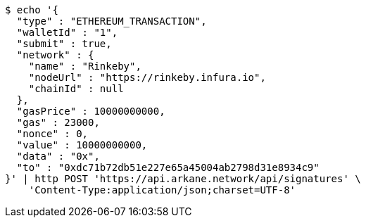 [source,bash]
----
$ echo '{
  "type" : "ETHEREUM_TRANSACTION",
  "walletId" : "1",
  "submit" : true,
  "network" : {
    "name" : "Rinkeby",
    "nodeUrl" : "https://rinkeby.infura.io",
    "chainId" : null
  },
  "gasPrice" : 10000000000,
  "gas" : 23000,
  "nonce" : 0,
  "value" : 10000000000,
  "data" : "0x",
  "to" : "0xdc71b72db51e227e65a45004ab2798d31e8934c9"
}' | http POST 'https://api.arkane.network/api/signatures' \
    'Content-Type:application/json;charset=UTF-8'
----